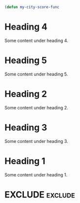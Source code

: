 #+begin_src emacs-lisp
(defun my-city-score-func
#+end_src

#+RANKER-RULE: GENDER==F:2
#+RANKER-RULE: LOCATION~~Florida:5
#+RANKER-RULE: LOCATION==12:-5
#+RANKER-RULE: LOCATION!=12:-5
#+RANKER-RULE: LOCATION!~Florida:10
#+RANKER-RULE: CITYNAME:(my-city-score-func)

#+RANKER-EXCLUDE: LOCATION==11

#+RANKER-HIGHLIGHT: LOCATION==12:#ff0000
#+RANKER-HIGHLIGHT: TEST==TEST VALUE:#ffd700
#+RANKER-HIGHLIGHT: LOCATION==12:#d2b48c
#+RANKER-HIGHLIGHT: ORG-RANKER-SCORE>20:#00ffff
#+RANKER-HIGHLIGHT: LOCATION!~FLORIDA:#dda0dd
#+RANKER-HIGHLIGHT: LOCATION~~FLORIDA:#000000000000
#+RANKER-HIGHLIGHT: TEST==QQQ:#ffd700


* Heading 4
  :PROPERTIES:
  :GENDER: F
  :TEST: TEST VALUE
  :ORG-RANKER-BASE-SCORE: 10
  :ORG-RANKER-SCORE: 17
  :END:
Some content under heading 4.
* Heading 5
:PROPERTIES:
:GENDER:   F
:LOCATION: 12
:ORG-RANKER-SCORE: 7
:END:
Some content under heading 5.

* Heading 2
  :PROPERTIES:
  :GENDER: M
  :LOCATION: 12
  :ORG-RANKER-SCORE: 5
  :END:
Some content under heading 2.

* Heading 3
  :PROPERTIES:
  :LOCATION: South Florida
  :ORG-RANKER-SCORE: 0
  :END:
Some content under heading 3.

* Heading 1
  :PROPERTIES:
  :LOCATION: FLOriDA
  :ORG-RANKER-SCORE: 0
  :END:
Some content under heading 1.

* EXCLUDE                                                           :exclude:
:PROPERTIES:
:ORG-RANKER-SCORE: 5
:END:

